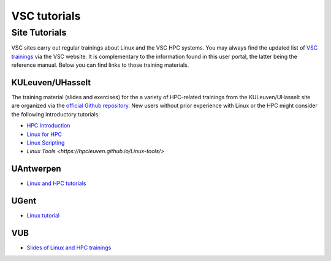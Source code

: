 #############
VSC tutorials
#############

Site Tutorials
==============

VSC sites carry out regular trainings about Linux and the VSC HPC systems. 
You may always find the updated list of `VSC trainings <https://www.vscentrum.be/vsctraining>`__ 
via the VSC website. It is complementary to the information found in this 
user portal, the latter being the reference manual. Below you can find links 
to those training materials.

KULeuven/UHasselt
-----------------

The training material (slides and exercises) for the a variety of HPC-related trainings from
the KULeuven/UHasselt site are organized via the 
`official Github repository <https://github.com/hpcleuven>`__. 
New users without prior experience with Linux or the HPC might consider the following
introductory tutorials:

* `HPC Introduction <https://hpcleuven.github.io/HPC-intro/>`__
* `Linux for HPC <https://hpcleuven.github.io/Linux-for-HPC/>`__
* `Linux Scripting <https://hpcleuven.github.io/Linux-scripting/>`__
* `Linux Tools <https://hpcleuven.github.io/Linux-tools/>`


UAntwerpen
----------

* `Linux and HPC tutorials <https://hpc.uantwerpen.be/support/documentation>`__

UGent
-----

* `Linux tutorial <https://docs.hpc.ugent.be/linux-tutorial/>`__

VUB
---

* `Slides of Linux and HPC trainings <https://hpc.vub.be/docs/training-material/#training-courses>`__
